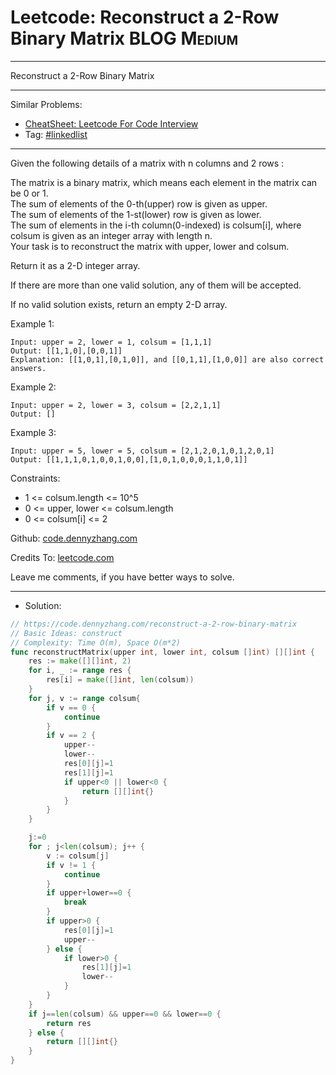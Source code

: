 * Leetcode: Reconstruct a 2-Row Binary Matrix                   :BLOG:Medium:
#+STARTUP: showeverything
#+OPTIONS: toc:nil \n:t ^:nil creator:nil d:nil
:PROPERTIES:
:type:     array
:END:
---------------------------------------------------------------------
Reconstruct a 2-Row Binary Matrix
---------------------------------------------------------------------
#+BEGIN_HTML
<a href="https://github.com/dennyzhang/code.dennyzhang.com/tree/master/problems/reconstruct-a-2-row-binary-matrix"><img align="right" width="200" height="183" src="https://www.dennyzhang.com/wp-content/uploads/denny/watermark/github.png" /></a>
#+END_HTML
Similar Problems:
- [[https://cheatsheet.dennyzhang.com/cheatsheet-leetcode-A4][CheatSheet: Leetcode For Code Interview]]
- Tag: [[https://code.dennyzhang.com/review-linkedlist][#linkedlist]]
---------------------------------------------------------------------
Given the following details of a matrix with n columns and 2 rows :

The matrix is a binary matrix, which means each element in the matrix can be 0 or 1.
The sum of elements of the 0-th(upper) row is given as upper.
The sum of elements of the 1-st(lower) row is given as lower.
The sum of elements in the i-th column(0-indexed) is colsum[i], where colsum is given as an integer array with length n.
Your task is to reconstruct the matrix with upper, lower and colsum.

Return it as a 2-D integer array.

If there are more than one valid solution, any of them will be accepted.

If no valid solution exists, return an empty 2-D array.

Example 1:
#+BEGIN_EXAMPLE
Input: upper = 2, lower = 1, colsum = [1,1,1]
Output: [[1,1,0],[0,0,1]]
Explanation: [[1,0,1],[0,1,0]], and [[0,1,1],[1,0,0]] are also correct answers.
#+END_EXAMPLE

Example 2:
#+BEGIN_EXAMPLE
Input: upper = 2, lower = 3, colsum = [2,2,1,1]
Output: []
#+END_EXAMPLE

Example 3:
#+BEGIN_EXAMPLE
Input: upper = 5, lower = 5, colsum = [2,1,2,0,1,0,1,2,0,1]
Output: [[1,1,1,0,1,0,0,1,0,0],[1,0,1,0,0,0,1,1,0,1]]
#+END_EXAMPLE
 
Constraints:

- 1 <= colsum.length <= 10^5
- 0 <= upper, lower <= colsum.length
- 0 <= colsum[i] <= 2

Github: [[https://github.com/dennyzhang/code.dennyzhang.com/tree/master/problems/reconstruct-a-2-row-binary-matrix][code.dennyzhang.com]]

Credits To: [[https://leetcode.com/problems/reconstruct-a-2-row-binary-matrix/description/][leetcode.com]]

Leave me comments, if you have better ways to solve.
---------------------------------------------------------------------
- Solution:

#+BEGIN_SRC go
// https://code.dennyzhang.com/reconstruct-a-2-row-binary-matrix
// Basic Ideas: construct
// Complexity: Time O(m), Space O(m*2)
func reconstructMatrix(upper int, lower int, colsum []int) [][]int {
    res := make([][]int, 2)
    for i, _ := range res {
        res[i] = make([]int, len(colsum))
    }
    for j, v := range colsum{
        if v == 0 {
            continue
        }
        if v == 2 {
            upper--
            lower--
            res[0][j]=1
            res[1][j]=1
			if upper<0 || lower<0 {
				return [][]int{}
			}
        }
	}

    j:=0
	for ; j<len(colsum); j++ {
		v := colsum[j]
		if v != 1 {
			continue
		}
        if upper+lower==0 {
            break
        }
        if upper>0 {
            res[0][j]=1
            upper--
        } else {
            if lower>0 {
                res[1][j]=1
                lower--
            }
        }
    }
    if j==len(colsum) && upper==0 && lower==0 {
        return res
    } else {
        return [][]int{}
    }
}
#+END_SRC

#+BEGIN_HTML
<div style="overflow: hidden;">
<div style="float: left; padding: 5px"> <a href="https://www.linkedin.com/in/dennyzhang001"><img src="https://www.dennyzhang.com/wp-content/uploads/sns/linkedin.png" alt="linkedin" /></a></div>
<div style="float: left; padding: 5px"><a href="https://github.com/dennyzhang"><img src="https://www.dennyzhang.com/wp-content/uploads/sns/github.png" alt="github" /></a></div>
<div style="float: left; padding: 5px"><a href="https://www.dennyzhang.com/slack" target="_blank" rel="nofollow"><img src="https://www.dennyzhang.com/wp-content/uploads/sns/slack.png" alt="slack"/></a></div>
</div>
#+END_HTML
